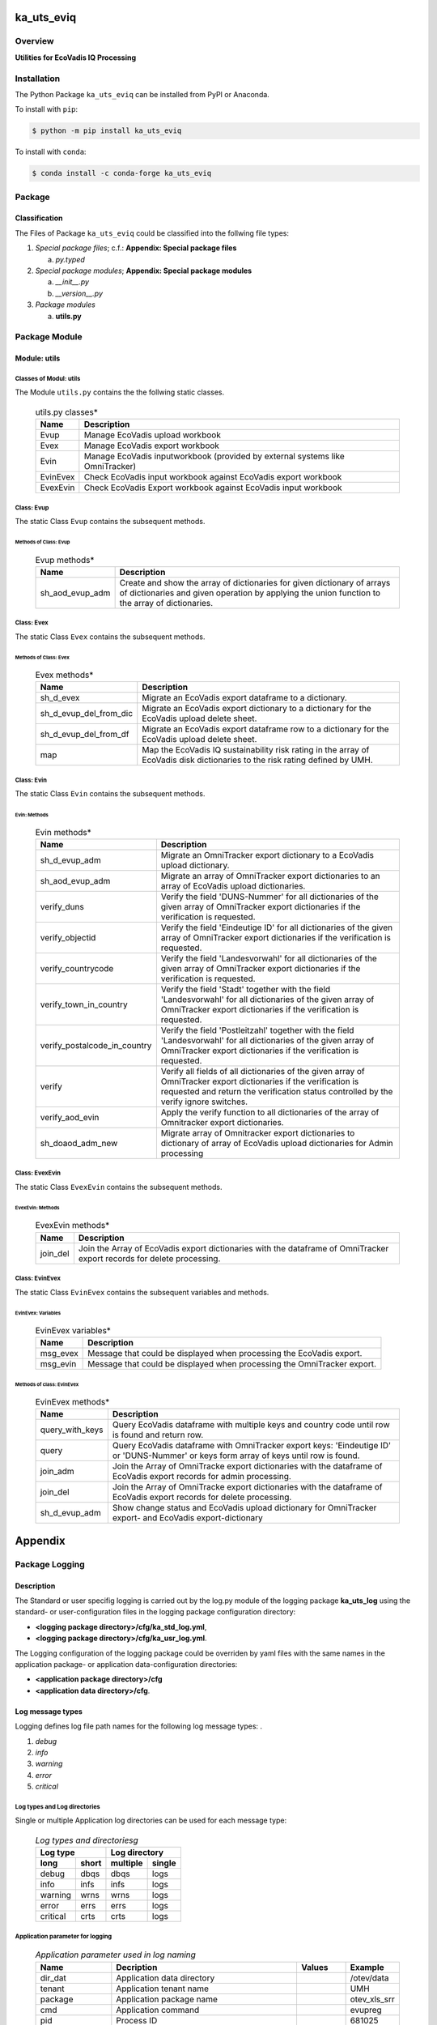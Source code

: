 ###########
ka_uts_eviq
###########

********
Overview
********

.. start short_desc

**Utilities for EcoVadis IQ Processing**

.. end short_desc

************
Installation
************

.. start installation

The Python Package ``ka_uts_eviq`` can be installed from PyPI or Anaconda.

To install with ``pip``:

.. code-block:: shell

	$ python -m pip install ka_uts_eviq

To install with ``conda``:

.. code-block:: shell

	$ conda install -c conda-forge ka_uts_eviq

.. end installation

*******
Package
*******

Classification
==============

The Files of Package ``ka_uts_eviq`` could be classified into the follwing file types:

#. *Special package files*; c.f.: **Appendix: Special package files**

   a. *py.typed*

#. *Special package modules*; **Appendix: Special package modules**

   a. *__init__.py*
   #. *__version__.py*

#. *Package modules*

   a. **utils.py**

**************
Package Module
**************

Module: utils
=============

Classes of Modul: utils
-----------------------

The Module ``utils.py`` contains the the follwing static classes.

  .. utils.py-classes-label:
  .. table:: utils.py classes*

   +--------+---------------------------------------+
   |Name    |Description                            |
   +========+=======================================+
   |Evup    |Manage EcoVadis upload workbook        |
   +--------+---------------------------------------+
   |Evex    |Manage EcoVadis export workbook        |
   +--------+---------------------------------------+
   |Evin    |Manage EcoVadis inputworkbook (provided|
   |        |by external systems like OmniTracker)  |
   +--------+---------------------------------------+
   |EvinEvex|Check EcoVadis input workbook against  |
   |        |EcoVadis export workbook               |
   +--------+---------------------------------------+
   |EvexEvin|Check EcoVadis Export workbook against |
   |        |EcoVadis input workbook                |
   +--------+---------------------------------------+

Class: Evup
-----------

The static Class ``Evup`` contains the subsequent methods.

Methods of Class: Evup
^^^^^^^^^^^^^^^^^^^^^^                  

  .. Evup-methods-label:
  .. table:: Evup methods*

   +---------------+--------------------------------------------------------------+
   |Name           |Description                                                   |
   +===============+==============================================================+
   |sh_aod_evup_adm|Create and show the array of dictionaries for given dictionary|
   |               |of arrays of dictionaries and given operation by applying the |
   |               |union function to the array of dictionaries.                  |
   +---------------+--------------------------------------------------------------+

Class: Evex
-----------

The static Class ``Evex`` contains the subsequent methods.

Methods of Class: Evex
^^^^^^^^^^^^^^^^^^^^^^

  .. Evex-methods-label:
  .. table:: Evex methods*

   +----------------------+-----------------------------------------------------+
   |Name                  |Description                                          |
   +======================+=====================================================+
   |sh_d_evex             |Migrate an EcoVadis export dataframe to a dictionary.|
   +----------------------+-----------------------------------------------------+
   |sh_d_evup_del_from_dic|Migrate an EcoVadis export dictionary to a dictionary|
   |                      |for the EcoVadis upload delete sheet.                |
   +----------------------+-----------------------------------------------------+
   |sh_d_evup_del_from_df |Migrate an EcoVadis export dataframe row to a        |
   |                      |dictionary for the EcoVadis upload delete sheet.     |
   +----------------------+-----------------------------------------------------+
   |map                   |Map the EcoVadis IQ sustainability risk rating in the|
   |                      |array of EcoVadis disk dictionaries to the risk      |
   |                      |rating defined by UMH.                               |
   +----------------------+-----------------------------------------------------+

Class: Evin
-----------

The static Class ``Evin`` contains the subsequent methods.

Evin: Methods
^^^^^^^^^^^^^

  .. Evin-methods-label:
  .. table:: Evin methods*

   +----------------------------+-----------------------------------------------------+
   |Name                        |Description                                          |
   +============================+=====================================================+
   |sh_d_evup_adm               |Migrate an OmniTracker export dictionary to a        |
   |                            |EcoVadis upload dictionary.                          |
   +----------------------------+-----------------------------------------------------+
   |sh_aod_evup_adm             |Migrate an array of OmniTracker export dictionaries  |
   |                            |to an array of EcoVadis upload dictionaries.         |
   +----------------------------+-----------------------------------------------------+
   |verify_duns                 |Verify the field 'DUNS-Nummer' for all dictionaries  |
   |                            |of the given array of OmniTracker export dictionaries|
   |                            |if the verification is requested.                    |
   +----------------------------+-----------------------------------------------------+
   |verify_objectid             |Verify the field 'Eindeutige ID' for all dictionaries|
   |                            |of the given array of OmniTracker export dictionaries|
   |                            |if the verification is requested.                    |
   +----------------------------+-----------------------------------------------------+
   |verify_countrycode          |Verify the field 'Landesvorwahl' for all dictionaries|
   |                            |of the given array of OmniTracker export dictionaries|
   |                            |if the verification is requested.                    |
   +----------------------------+-----------------------------------------------------+
   |verify_town_in_country      |Verify the field 'Stadt' together with the field     |
   |                            |'Landesvorwahl' for all dictionaries of the given    | 
   |                            |array of OmniTracker export dictionaries if the      |
   |                            |verification is requested.                           |
   +----------------------------+-----------------------------------------------------+
   |verify_postalcode_in_country|Verify the field 'Postleitzahl' together with the    |
   |                            |field 'Landesvorwahl' for all dictionaries of the    |
   |                            |given array of OmniTracker export dictionaries if the|
   |                            |verification is requested.                           |
   +----------------------------+-----------------------------------------------------+
   |verify                      |Verify all fields of all dictionaries of the given   |
   |                            |array of OmniTracker export dictionaries if the      |
   |                            |verification is requested and return the verification|
   |                            |status controlled by the verify ignore switches.     |
   +----------------------------+-----------------------------------------------------+
   |verify_aod_evin             |Apply the verify function to all dictionaries of the |
   |                            |array of Omnitracker export dictionaries.            |
   +----------------------------+-----------------------------------------------------+
   |sh_doaod_adm_new            |Migrate array of Omnitracker export dictionaries     |
   |                            |to dictionary of array of EcoVadis upload            |
   |                            |dictionaries for Admin processing                    |
   +----------------------------+-----------------------------------------------------+

Class: EvexEvin
---------------

The static Class ``EvexEvin`` contains the subsequent methods.

EvexEvin: Methods
^^^^^^^^^^^^^^^^^

  .. EvexEvin-methods-label:
  .. table:: EvexEvin methods*

   +--------+--------------------------------------------------------------+
   |Name    |Description                                                   |
   +========+==============================================================+
   |join_del|Join the Array of EcoVadis export dictionaries with the       |
   |        |dataframe of OmniTracker export records for delete processing.| 
   +--------+--------------------------------------------------------------+

Class: EvinEvex
---------------

The static Class ``EvinEvex`` contains the subsequent variables and methods.

EvinEvex: Variables
^^^^^^^^^^^^^^^^^^^

  .. EvinEvex-variabless-label:
  .. table:: EvinEvex variables*

   +--------+-----------------------------------------------------------------------+
   |Name    |Description                                                            |
   +========+=======================================================================+
   |msg_evex|Message that could be displayed when processing the EcoVadis export.   |
   +--------+-----------------------------------------------------------------------+
   |msg_evin|Message that could be displayed when processing the OmniTracker export.|
   +--------+-----------------------------------------------------------------------+

Methods of class: EvinEvex
^^^^^^^^^^^^^^^^^^^^^^^^^^

  .. EvinEvex-methods-label:
  .. table:: EvinEvex methods*

   +---------------+-----------------------------------------------------------+
   |Name           |Description                                                |
   +===============+===========================================================+
   |query_with_keys|Query EcoVadis dataframe with multiple keys and country    |
   |               |code until row is found and return row.                    |
   +---------------+-----------------------------------------------------------+
   |query          |Query EcoVadis dataframe with OmniTracker export keys:     |
   |               |'Eindeutige ID' or 'DUNS-Nummer' or keys form array of keys|
   |               |until row is found.                                        |
   +---------------+-----------------------------------------------------------+
   |join_adm       |Join the Array of OmniTracke export dictionaries with the  |
   |               |dataframe of EcoVadis export records for admin processing. | 
   +---------------+-----------------------------------------------------------+
   |join_del       |Join the Array of OmniTracke export dictionaries with the  |
   |               |dataframe of EcoVadis export records for delete processing.| 
   +---------------+-----------------------------------------------------------+
   |sh_d_evup_adm  |Show change status and EcoVadis upload dictionary for      |
   |               |OmniTracker export- and EcoVadis export-dictionary         |
   +---------------+-----------------------------------------------------------+


########
Appendix
########

***************
Package Logging
***************

Description
===========

The Standard or user specifig logging is carried out by the log.py module of the logging
package **ka_uts_log** using the standard- or user-configuration files in the logging
package configuration directory:

* **<logging package directory>/cfg/ka_std_log.yml**,
* **<logging package directory>/cfg/ka_usr_log.yml**.

The Logging configuration of the logging package could be overriden by yaml files with the
same names in the application package- or application data-configuration directories:

* **<application package directory>/cfg**
* **<application data directory>/cfg**.

Log message types
=================

Logging defines log file path names for the following log message types: .

#. *debug*
#. *info*
#. *warning*
#. *error*
#. *critical*

Log types and Log directories
-----------------------------

Single or multiple Application log directories can be used for each message type:

  .. Log-types-and-Log-directories-label:
  .. table:: *Log types and directoriesg*

   +--------------+---------------+
   |Log type      |Log directory  |
   +--------+-----+--------+------+
   |long    |short|multiple|single|
   +========+=====+========+======+
   |debug   |dbqs |dbqs    |logs  |
   +--------+-----+--------+------+
   |info    |infs |infs    |logs  |
   +--------+-----+--------+------+
   |warning |wrns |wrns    |logs  |
   +--------+-----+--------+------+
   |error   |errs |errs    |logs  |
   +--------+-----+--------+------+
   |critical|crts |crts    |logs  |
   +--------+-----+--------+------+

Application parameter for logging
---------------------------------

  .. Application-parameter-used-in-log-naming-label:
  .. table:: *Application parameter used in log naming*

   +-----------------+---------------------------+------+------------+
   |Name             |Decription                 |Values|Example     |
   +=================+===========================+======+============+
   |dir_dat          |Application data directory |      |/otev/data  |
   +-----------------+---------------------------+------+------------+
   |tenant           |Application tenant name    |      |UMH         |
   +-----------------+---------------------------+------+------------+
   |package          |Application package name   |      |otev_xls_srr|
   +-----------------+---------------------------+------+------------+
   |cmd              |Application command        |      |evupreg     |
   +-----------------+---------------------------+------+------------+
   |pid              |Process ID                 |      |681025      |
   +-----------------+---------------------------+------+------------+
   |log_ts_type      |Timestamp type used in     |ts,   |ts          |
   |                 |logging files|ts, dt       |dt'   |            |
   +-----------------+---------------------------+------+------------+
   |log_sw_single_dir|Enable single log directory|True, |True        |
   |                 |or multiple log directories|False |            |
   +-----------------+---------------------------+------+------------+

Log files naming
----------------

Naming Conventions
^^^^^^^^^^^^^^^^^^

  .. Naming-conventions-for-logging-file-paths-label:
  .. table:: *Naming conventions for logging file paths*

   +--------+-------------------------------------------------------+-------------------------+
   |Type    |Directory                                              |File                     |
   +========+=======================================================+=========================+
   |debug   |/<dir_dat>/<tenant>/RUN/<package>/<cmd>/<Log directory>|<Log type>_<ts>_<pid>.log|
   +--------+-------------------------------------------------------+-------------------------+
   |info    |/<dir_dat>/<tenant>/RUN/<package>/<cmd>/<Log directory>|<Log type>_<ts>_<pid>.log|
   +--------+-------------------------------------------------------+-------------------------+
   |warning |/<dir_dat>/<tenant>/RUN/<package>/<cmd>/<Log directory>|<Log type>_<ts>_<pid>.log|
   +--------+-------------------------------------------------------+-------------------------+
   |error   |/<dir_dat>/<tenant>/RUN/<package>/<cmd>/<Log directory>|<Log type>_<ts>_<pid>.log|
   +--------+-------------------------------------------------------+-------------------------+
   |critical|/<dir_dat>/<tenant>/RUN/<package>/<cmd>/<Log directory>|<Log type>_<ts>_<pid>.log|
   +--------+-------------------------------------------------------+-------------------------+

Naming Examples
^^^^^^^^^^^^^^^

  .. Naming-examples-for-logging-file-paths-label:
  .. table:: *Naming examples for logging file paths*

   +--------+--------------------------------------------+------------------------+
   |Type    |Directory                                   |File                    |
   +========+============================================+========================+
   |debug   |/data/otev/umh/RUN/otev_xls_srr/evupreg/logs|debs_1737118199_9470.log|
   +--------+--------------------------------------------+------------------------+
   |info    |/data/otev/umh/RUN/otev_xls_srr/evupreg/logs|infs_1737118199_9470.log|
   +--------+--------------------------------------------+------------------------+
   |warning |/data/otev/umh/RUN/otev_xls_srr/evupreg/logs|wrns_1737118199_9470.log|
   +--------+--------------------------------------------+------------------------+
   |error   |/data/otev/umh/RUN/otev_xls_srr/evupreg/logs|errs_1737118199_9470.log|
   +--------+--------------------------------------------+------------------------+
   |critical|/data/otev/umh/RUN/otev_xls_srr/evupreg/logs|crts_1737118199_9470.log|
   +--------+--------------------------------------------+------------------------+

******************
Python Terminology
******************

Python Packages
===============

Overview
--------

  .. Python Packages-Overview-label:
  .. table:: *Python Packages Overview*

   +---------------------+-----------------------------------------------------------------+
   |Name                 |Definition                                                       |
   +=====================+=================================================================+
   |Python package       |Python packages are directories that contains the special module |
   |                     |``__init__.py`` and other modules, packages files or directories.|
   +---------------------+-----------------------------------------------------------------+
   |Python sub-package   |Python sub-packages are python packages which are contained in   |
   |                     |another pyhon package.                                           |
   +---------------------+-----------------------------------------------------------------+
   |Python package       |directory contained in a python package.                         |
   |sub-directory        |                                                                 |
   +---------------------+-----------------------------------------------------------------+
   |Python package       |Python package sub-directories with a special meaning like data  |
   |special sub-directory|or cfg                                                           |
   +---------------------+-----------------------------------------------------------------+


Examples
--------

  .. Python-Package-sub-directory-Examples-label:
  .. table:: *Python Package sub-directory-Examples*

   +-------+------------------------------------------+
   |Name   |Description                               |
   +=======+==========================================+
   |bin    |Directory for package scripts.            |
   +-------+------------------------------------------+
   |cfg    |Directory for package configuration files.|
   +-------+------------------------------------------+
   |data   |Directory for package data files.         |
   +-------+------------------------------------------+
   |service|Directory for systemd service scripts.    |
   +-------+------------------------------------------+

Python package files
====================

Overview
--------

  .. Python-package-files-overview-label:
  .. table:: *Python package overview files*

   +--------------+---------------------------------------------------------+
   |Name          |Definition                                               |
   +==============+==========+==============================================+
   |Python        |Files within a python package.                           |
   |package files |                                                         |
   +--------------+---------------------------------------------------------+
   |Special python|Package files which are not modules and used as python   |
   |package files |and used as python marker files like ``__init__.py``.    |
   +--------------+---------------------------------------------------------+
   |Python package|Files with suffix ``.py``; they could be empty or contain|
   |module        |python code; other modules can be imported into a module.|
   +--------------+---------------------------------------------------------+
   |Special python|Modules like ``__init__.py`` or ``main.py`` with special |
   |package module|names and functionality.                                 |
   +--------------+---------------------------------------------------------+

Examples
--------

  .. Python-package-files-examples-label:
  .. table:: *Python package examples files*

   +--------------+-----------+-----------------------------------------------------------------+
   |Name          |Type       |Description                                                      |
   +==============+===========+=================================================================+
   |py.typed      |Type       |The ``py.typed`` file is a marker file used in Python packages to|
   |              |checking   |indicate that the package supports type checking. This is a part |
   |              |marker     |of the PEP 561 standard, which provides a standardized way to    |
   |              |file       |package and distribute type information in Python.               |
   +--------------+-----------+-----------------------------------------------------------------+
   |__init__.py   |Package    |The dunder (double underscore) module ``__init__.py`` is used to |
   |              |directory  |execute initialisation code or mark the directory it contains as |
   |              |marker     |a package. The Module enforces explicit imports and thus clear   |
   |              |file       |namespace use and call them with the dot notation.               |
   +--------------+-----------+-----------------------------------------------------------------+
   |__main__.py   |entry point|The dunder module ``__main__.py`` serves as an entry point for   |
   |              |for the    |the package. The module is executed when the package is called   |
   |              |package    |by the interpreter with the command **python -m <package name>**.|
   +--------------+-----------+-----------------------------------------------------------------+
   |__version__.py|Version    |The dunder module ``__version__.py`` consist of assignment       |
   |              |file       |statements used in Versioning.                                   |
   +--------------+-----------+-----------------------------------------------------------------+

Python methods
==============

Overview
--------

  .. Python-methods-overview-label:
  .. table:: *Python methods overview*

   +---------------------+--------------------------------------------------------+
   |Name                 |Description                                             |
   +=====================+========================================================+
   |Python method        |Python functions defined in python modules.             |
   +---------------------+--------------------------------------------------------+
   |Special python method|Python functions with special names and functionalities.|
   +---------------------+--------------------------------------------------------+
   |Python class         |Classes defined in python modules.                      |
   +---------------------+--------------------------------------------------------+
   |Python class method  |Python methods defined in python classes                |
   +---------------------+--------------------------------------------------------+

Examples
--------

  .. Python-methods-examples-label:
  .. table:: *Python methods examples*

   +--------+------------+----------------------------------------------------------+
   |Name    |Type        |Description                                               |
   +========+============+==========================================================+
   |__init__|class object|The special method ``__init__`` is called when an instance|
   |        |constructor |(object) of a class is created; instance attributes can be|
   |        |method      |defined and initalized in the method.                     |
   +--------+------------+----------------------------------------------------------+

#################
Table of Contents
#################

.. contents:: **Table of Content**
